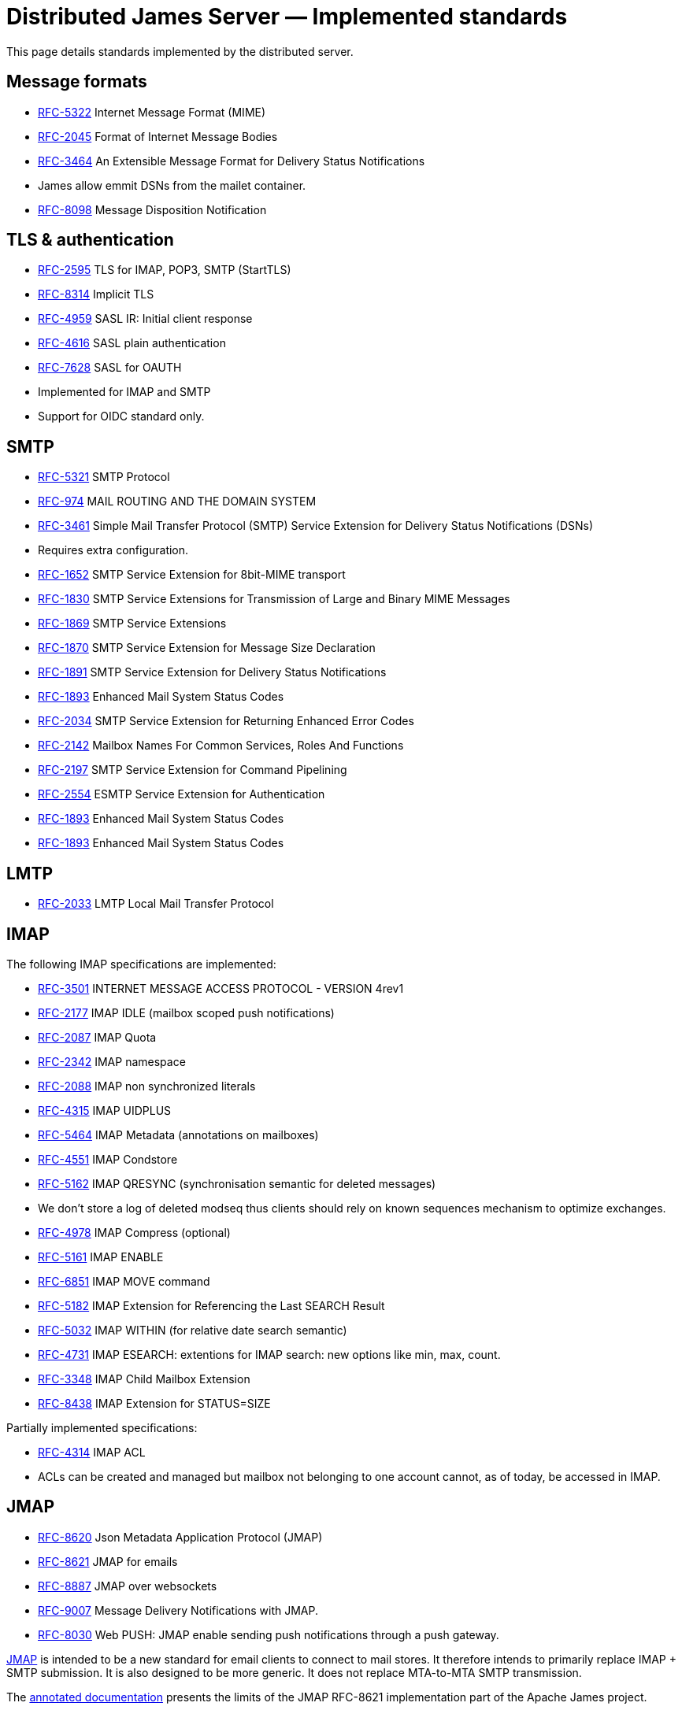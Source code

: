 = Distributed James Server &mdash; Implemented standards
:navtitle: Implemented standards

This page details standards implemented by the distributed server.

== Message formats

 - link:https://datatracker.ietf.org/doc/html/rfc5322[RFC-5322] Internet Message Format (MIME)
 - link:https://datatracker.ietf.org/doc/html/rfc2045[RFC-2045] Format of Internet Message Bodies
 - link:https://datatracker.ietf.org/doc/html/rfc3464[RFC-3464] An Extensible Message Format for Delivery Status Notifications
   - James allow emmit DSNs from the mailet container.
 - link:https://datatracker.ietf.org/doc/html/rfc8098[RFC-8098] Message Disposition Notification

== TLS & authentication

- link:https://datatracker.ietf.org/doc/html/rfc2595.html[RFC-2595] TLS for IMAP, POP3, SMTP (StartTLS)
- link:https://datatracker.ietf.org/doc/html/rfc8314.html[RFC-8314] Implicit TLS
- link:https://www.rfc-editor.org/rfc/rfc4959.html[RFC-4959] SASL IR: Initial client response
- link:https://datatracker.ietf.org/doc/html/rfc4616[RFC-4616] SASL plain authentication
- link:https://datatracker.ietf.org/doc/html/rfc8314.html[RFC-7628] SASL for OAUTH
- Implemented for IMAP and SMTP
- Support for OIDC standard only.

== SMTP

- link:https://datatracker.ietf.org/doc/html/rfc5321[RFC-5321] SMTP Protocol
- link:https://datatracker.ietf.org/doc/html/rfc974[RFC-974] MAIL ROUTING AND THE DOMAIN SYSTEM
- link:https://www.rfc-editor.org/rfc/rfc3461[RFC-3461] Simple Mail Transfer Protocol (SMTP) Service Extension for Delivery Status Notifications (DSNs)
   - Requires extra configuration.
- link:https://datatracker.ietf.org/doc/html/rfc1652[RFC-1652] SMTP Service Extension for 8bit-MIME transport
- link:https://datatracker.ietf.org/doc/html/rfc1830[RFC-1830] SMTP Service Extensions for Transmission of Large and Binary MIME Messages
- link:https://datatracker.ietf.org/doc/html/rfc1869[RFC-1869] SMTP Service Extensions
- link:https://datatracker.ietf.org/doc/html/rfc1870[RFC-1870] SMTP Service Extension for Message Size Declaration
- link:https://datatracker.ietf.org/doc/html/rfc1891[RFC-1891] SMTP Service Extension for Delivery Status Notifications
- link:https://datatracker.ietf.org/doc/html/rfc1893[RFC-1893] Enhanced Mail System Status Codes
- link:https://datatracker.ietf.org/doc/html/rfc2034[RFC-2034] SMTP Service Extension for Returning Enhanced Error Codes
- link:https://datatracker.ietf.org/doc/html/rfc2142[RFC-2142] Mailbox Names For Common Services, Roles And Functions
- link:https://datatracker.ietf.org/doc/html/rfc2197[RFC-2197] SMTP Service Extension for Command Pipelining
- link:https://datatracker.ietf.org/doc/html/rfc2554[RFC-2554] ESMTP Service Extension for Authentication
- link:https://datatracker.ietf.org/doc/html/rfc1893[RFC-1893] Enhanced Mail System Status Codes
- link:https://datatracker.ietf.org/doc/html/rfc1893[RFC-1893] Enhanced Mail System Status Codes

== LMTP

 - link:https://james.apache.org/server/rfclist/lmtp/rfc2033.txt[RFC-2033] LMTP Local Mail Transfer Protocol

== IMAP

The following IMAP specifications are implemented:

 - link:https://datatracker.ietf.org/doc/html/rfc3501.html[RFC-3501] INTERNET MESSAGE ACCESS PROTOCOL - VERSION 4rev1
 - link:https://datatracker.ietf.org/doc/html/rfc2177.html[RFC-2177] IMAP IDLE (mailbox scoped push notifications)
 - link:https://datatracker.ietf.org/doc/html/rfc2087.html[RFC-2087] IMAP Quota
 - link:https://datatracker.ietf.org/doc/html/rfc2342.html[RFC-2342] IMAP namespace
 - link:https://datatracker.ietf.org/doc/html/rfc2088.html[RFC-2088] IMAP non synchronized literals
 - link:https://datatracker.ietf.org/doc/html/rfc4315.html[RFC-4315] IMAP UIDPLUS
 - link:https://datatracker.ietf.org/doc/html/rfc5464.html[RFC-5464] IMAP Metadata (annotations on mailboxes)
 - link:https://datatracker.ietf.org/doc/html/rfc4551.html[RFC-4551] IMAP Condstore
 - link:https://datatracker.ietf.org/doc/html/rfc5162.html[RFC-5162] IMAP QRESYNC (synchronisation semantic for deleted messages)
    - We don't store a log of deleted modseq thus clients should rely on known sequences mechanism to optimize exchanges.
 - link:https://datatracker.ietf.org/doc/html/rfc4978.html[RFC-4978] IMAP Compress (optional)
 - link:https://datatracker.ietf.org/doc/html/rfc5161.html[RFC-5161] IMAP ENABLE
 - link:https://datatracker.ietf.org/doc/html/rfc6851.html[RFC-6851] IMAP MOVE command
 - link:https://datatracker.ietf.org/doc/html/rfc5182.html[RFC-5182] IMAP Extension for Referencing the Last SEARCH Result
 - link:https://datatracker.ietf.org/doc/html/rfc5032.html[RFC-5032] IMAP WITHIN (for relative date search semantic)
 - link:https://datatracker.ietf.org/doc/html/rfc4731.html[RFC-4731] IMAP ESEARCH: extentions for IMAP search: new options like min, max, count.
 - link:https://datatracker.ietf.org/doc/html/rfc3348.html[RFC-3348] IMAP Child Mailbox Extension
 - link:https://datatracker.ietf.org/doc/html/rfc8438.html[RFC-8438] IMAP Extension for STATUS=SIZE

Partially implemented specifications:

 - link:https://datatracker.ietf.org/doc/html/rfc4314.html[RFC-4314] IMAP ACL
   - ACLs can be created and managed but mailbox not belonging to one account cannot, as of today, be accessed in IMAP.

== JMAP

 - link:https://datatracker.ietf.org/doc/html/rfc8620[RFC-8620] Json Metadata Application Protocol (JMAP)
 - link:https://datatracker.ietf.org/doc/html/rfc8621[RFC-8621] JMAP for emails
 - link:https://datatracker.ietf.org/doc/html/rfc8887[RFC-8887] JMAP over websockets
 - link:https://datatracker.ietf.org/doc/html/rfc9007.html[RFC-9007] Message Delivery Notifications with JMAP.
 - link:https://datatracker.ietf.org/doc/html/rfc8030.html[RFC-8030] Web PUSH: JMAP enable sending push notifications through a push gateway.

https://jmap.io/[JMAP]  is intended to be a new standard for email clients to connect to mail
stores. It therefore intends to primarily replace IMAP + SMTP submission. It is also designed to be more
generic. It does not replace MTA-to-MTA SMTP transmission.

The link:https://github.com/apache/james-project/tree/master/server/protocols/jmap-rfc-8621/doc/specs/spec[annotated documentation]
presents the limits of the JMAP RFC-8621 implementation part of the Apache James project.

Some methods / types are not yet implemented, some implementations are naive, and the PUSH is not supported yet.

Users are invited to read these limitations before using actively the JMAP RFC-8621 implementation, and should ensure their
client applications only uses supported operations.

== POP3

 - link:https://www.ietf.org/rfc/rfc1939.txt[RFC-1939] Post Office Protocol - Version 3

== ManageSieve

Support for manageSieve is experimental.

 - link:https://datatracker.ietf.org/doc/html/rfc5804[RFC-5804] A Protocol for Remotely Managing Sieve Scripts

== Sieve

 - link:https://datatracker.ietf.org/doc/html/rfc5228[RFC-5228] Sieve: An Email Filtering Language
 - link:https://datatracker.ietf.org/doc/html/rfc5173[RFC-5173] Sieve Email Filtering: Body Extension
 - link:https://datatracker.ietf.org/doc/html/rfc5230[RFC-5230] Sieve Email Filtering: Vacation Extension


